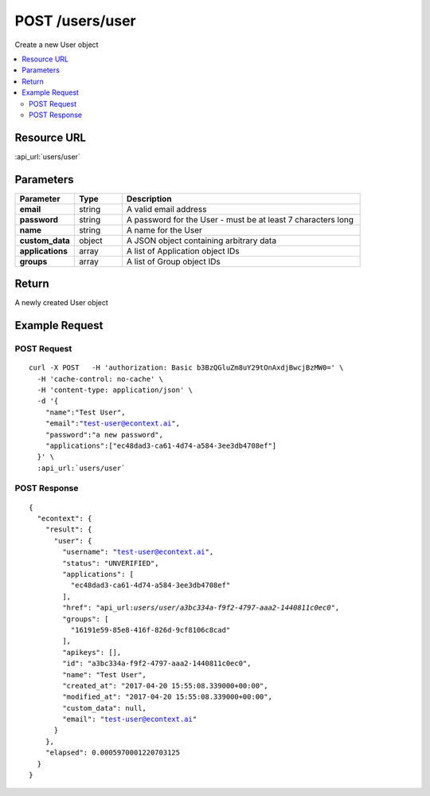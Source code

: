 POST /users/user
----------------

Create a new User object

.. contents::
    :local:

Resource URL
^^^^^^^^^^^^
:api_url:`users/user`

Parameters
^^^^^^^^^^

.. csv-table::
    :header: "Parameter","Type","Description"
    :stub-columns: 1
    :widths: 25, 20, 100

    "email", "string", "A valid email address"
    "password", "string", "A password for the User - must be at least 7 characters long"
    "name", "string", "A name for the User"
    "custom_data", "object", "A JSON object containing arbitrary data"
    "applications", "array", "A list of Application object IDs"
    "groups", "array", "A list of Group object IDs"

Return
^^^^^^

A newly created User object

Example Request
^^^^^^^^^^^^^^^

POST Request
""""""""""""

.. parsed-literal::
    curl -X POST \
      -H 'authorization: Basic b3BzQGluZm8uY29tOnAxdjBwcjBzMW0=' \\
      -H 'cache-control: no-cache' \\
      -H 'content-type: application/json' \\
      -d '{
        "name":"Test User",
        "email":"test-user@econtext.ai",
        "password":"a new password",
        "applications":["ec48dad3-ca61-4d74-a584-3ee3db4708ef"]
      }' \\
      :api_url:`users/user`

POST Response
"""""""""""""

.. parsed-literal::
    {
      "econtext": {
        "result": {
          "user": {
            "username": "test-user@econtext.ai",
            "status": "UNVERIFIED",
            "applications": [
              "ec48dad3-ca61-4d74-a584-3ee3db4708ef"
            ],
            "href": "api_url:`users/user/a3bc334a-f9f2-4797-aaa2-1440811c0ec0`",
            "groups": [
              "16191e59-85e8-416f-826d-9cf8106c8cad"
            ],
            "apikeys": [],
            "id": "a3bc334a-f9f2-4797-aaa2-1440811c0ec0",
            "name": "Test User",
            "created_at": "2017-04-20 15:55:08.339000+00:00",
            "modified_at": "2017-04-20 15:55:08.339000+00:00",
            "custom_data": null,
            "email": "test-user@econtext.ai"
          }
        },
        "elapsed": 0.0005970001220703125
      }
    }
